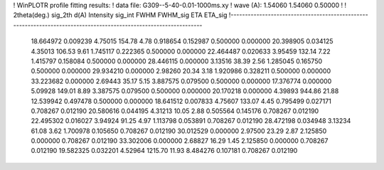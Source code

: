 ! WinPLOTR profile fitting results:
!   data file: G309--5-40-0.01-1000ms.xy
!    wave (A):      1.54060     1.54060     0.50000
!
!   2theta(deg.) sig_2th        d(A)   Intensity     sig_int         FWHM    FWHM_sig         ETA     ETA_sig
!------------------------------------------------------------------------------------------------------------------
   18.664972    0.009239     4.75015      154.78        4.78     0.918654    0.152987    0.500000    0.000000
   20.398905    0.034125     4.35013      106.53        9.61     1.745117    0.222365    0.500000    0.000000
   22.464487    0.020633     3.95459      132.14        7.22     1.415797    0.158084    0.500000    0.000000
   28.446115    0.000000     3.13516       38.39        2.56     1.285045    0.165750    0.500000    0.000000
   29.934210    0.000000     2.98260       20.34        3.18     1.920986    0.328211    0.500000    0.000000
   33.223682    0.000000     2.69443       35.17        5.15     3.887575    0.079500    0.500000    0.000000
   17.376774    0.000000     5.09928      149.01        8.89     3.387575    0.079500    0.500000    0.000000
   20.170218    0.000000     4.39893      944.86       21.88    12.539942    0.497478    0.500000    0.000000
   18.641512    0.007833     4.75607      133.07        4.45     0.795499    0.027171    0.708267    0.012190
   20.580616    0.044195     4.31213       10.05        2.88     0.505564    0.145176    0.708267    0.012190
   22.495302    0.016027     3.94924       91.25        4.97     1.113798    0.053891    0.708267    0.012190
   28.472198    0.034948     3.13234       61.08        3.62     1.700978    0.105650    0.708267    0.012190
   30.012529    0.000000     2.97500       23.29        2.87     2.125850    0.000000    0.708267    0.012190
   33.302006    0.000000     2.68827       16.29        1.45     2.125850    0.000000    0.708267    0.012190
   19.582325    0.032201     4.52964     1215.70       11.93     8.484276    0.107181    0.708267    0.012190
